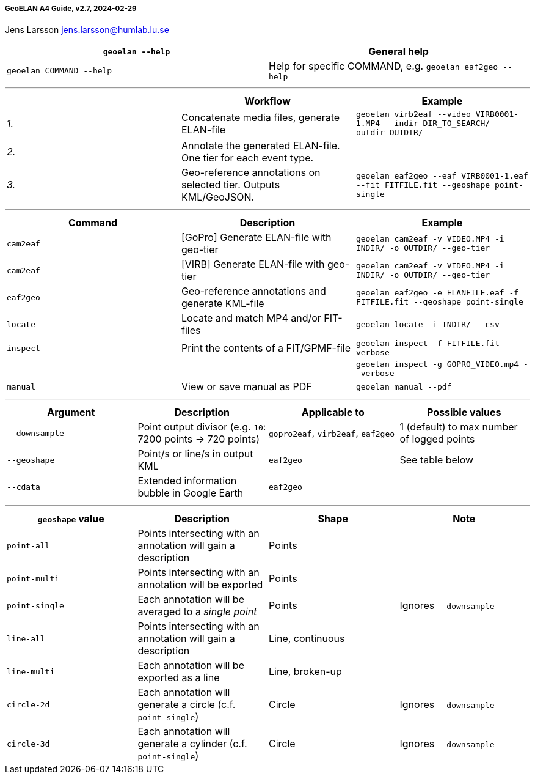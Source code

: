 [[geoelan-a4-guide-v27-2024-02-29]]
===== GeoELAN A4 Guide, v2.7, 2024-02-29

Jens Larsson jens.larsson@humlab.lu.se

[cols="<,<",]
|===
|`+geoelan --help+` |General help

|`+geoelan COMMAND --help+` |Help for specific COMMAND, e.g.
`+geoelan eaf2geo --help+`
|===

'''''

[cols="<,<,<",options="header",]
|===
| |Workflow |Example
|_1._ |Concatenate media files, generate ELAN-file
|`+geoelan virb2eaf --video VIRB0001-1.MP4 --indir DIR_TO_SEARCH/ --outdir OUTDIR/+`

|_2._ |Annotate the generated ELAN-file. One tier for each event type. |

|_3._ |Geo-reference annotations on selected tier. Outputs KML/GeoJSON.
|`+geoelan eaf2geo --eaf VIRB0001-1.eaf --fit FITFILE.fit --geoshape point-single+`
|===

'''''

[cols="<,<,<",options="header",]
|===
|Command |Description |Example
|`+cam2eaf+` |[GoPro] Generate ELAN-file with geo-tier
|`+geoelan cam2eaf -v VIDEO.MP4 -i INDIR/ -o OUTDIR/ --geo-tier+`

|`+cam2eaf+` |[VIRB] Generate ELAN-file with geo-tier
|`+geoelan cam2eaf -v VIDEO.MP4 -i INDIR/ -o OUTDIR/ --geo-tier+`

|`+eaf2geo+` |Geo-reference annotations and generate KML-file
|`+geoelan eaf2geo -e ELANFILE.eaf -f FITFILE.fit --geoshape point-single+`

|`+locate+` |Locate and match MP4 and/or FIT-files
|`+geoelan locate -i INDIR/ --csv+`

|`+inspect+` |Print the contents of a FIT/GPMF-file
|`+geoelan inspect -f FITFILE.fit --verbose+`

| | |`+geoelan inspect -g GOPRO_VIDEO.mp4 --verbose+`

|`+manual+` |View or save manual as PDF |`+geoelan manual --pdf+`
|===

'''''

[cols="<,<,<,<",options="header",]
|===
|Argument |Description |Applicable to |Possible values
|`+--downsample+` |Point output divisor (e.g. `+10+`: 7200 points -> 720
points) |`+gopro2eaf+`, `+virb2eaf+`, `+eaf2geo+` |1 (default) to max
number of logged points

|`+--geoshape+` |Point/s or line/s in output KML |`+eaf2geo+` |See table
below

|`+--cdata+` |Extended information bubble in Google Earth |`+eaf2geo+` |
|===

'''''

[cols="<,<,<,<",options="header",]
|===
|`+geoshape+` value |Description |Shape |Note
|`+point-all+` |Points intersecting with an annotation will gain a
description |Points |

|`+point-multi+` |Points intersecting with an annotation will be
exported |Points |

|`+point-single+` |Each annotation will be averaged to a _single point_
|Points |Ignores `+--downsample+`

|`+line-all+` |Points intersecting with an annotation will gain a
description |Line, continuous |

|`+line-multi+` |Each annotation will be exported as a line |Line,
broken-up |

|`+circle-2d+` |Each annotation will generate a circle (c.f.
`+point-single+`) |Circle |Ignores `+--downsample+`

|`+circle-3d+` |Each annotation will generate a cylinder (c.f.
`+point-single+`) |Circle |Ignores `+--downsample+`
|===
